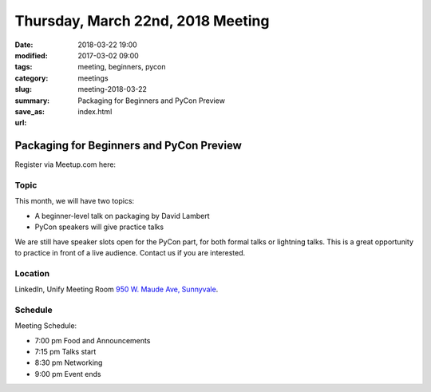 Thursday, March 22nd, 2018 Meeting
##################################

:date: 2018-03-22 19:00
:modified: 2017-03-02 09:00
:tags: meeting, beginners, pycon
:category: meetings
:slug: meeting-2018-03-22
:summary: Packaging for Beginners and PyCon Preview
:save_as: index.html
:url:

Packaging for Beginners and PyCon Preview
=========================================


Register via Meetup.com here:

.. raw:: html

  <a href="https://www.meetup.com/BAyPIGgies/events/248302097/" data-event="248302097" class="mu-rsvp-btn">RSVP</a>


Topic
-----
This month, we will have two topics:

* A beginner-level talk on packaging by David Lambert
* PyCon speakers will give practice talks

We are still have speaker slots open for the PyCon part, for both formal talks or lightning
talks. This is a great opportunity to practice
in front of a live audience. Contact us if you are interested.

Location
--------
LinkedIn, Unify Meeting Room
`950 W. Maude Ave, Sunnyvale <https://goo.gl/maps/AeHyy41TCqj>`__.

Schedule
--------
Meeting Schedule:

* 7:00 pm Food and Announcements
* 7:15 pm Talks start
* 8:30 pm Networking
* 9:00 pm Event ends


.. raw:: html

  <script>!function(d,s,id){var js,fjs=d.getElementsByTagName(s)[0];if(!d.getElementById(id)){js=d.createElement(s); js.id=id;js.async=true;js.src="https://a248.e.akamai.net/secure.meetupstatic.com/s/script/2012676015776998360572/api/mu.btns.js?id=67qg1nm9sqh9jnrrcg2c20t2hm";fjs.parentNode.insertBefore(js,fjs);}}(document,"script","mu-bootjs");</script>

